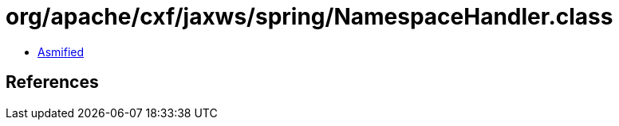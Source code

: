 = org/apache/cxf/jaxws/spring/NamespaceHandler.class

 - link:NamespaceHandler-asmified.java[Asmified]

== References

